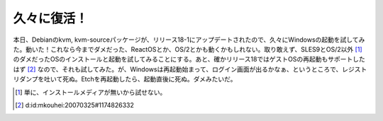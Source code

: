 久々に復活！
============

本日、Debianのkvm, kvm-sourceパッケージが、リリース18-1にアップデートされたので、久々にWindowsの起動を試してみた。動いた！これなら今までダメだった、ReactOSとか、OS/2とかも動くかもしれない。取り敢えず、SLES9とOS/2以外 [#]_ のダメだったOSのインストールと起動を試してみることにする。あと、確かリリース18ではゲストOSの再起動もサポートしたはず [#]_ なので、それも試してみた。が、Windowsは再起動始まって、ログイン画面が出るかなぁ、というところで、レジストリダンプを吐いて死ぬ。Etchを再起動したら、起動直後に死ぬ。ダメみたいだ。





.. [#] 単に、インストールメディアが無いから試せない。
.. [#] d:id:mkouhei:20070325#1174826332


.. author:: default
.. categories:: Debian,computer,virt.
.. tags::
.. comments::
